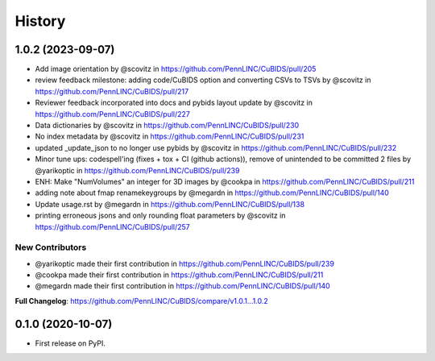 =======
History
=======

1.0.2 (2023-09-07)
------------------

* Add image orientation by @scovitz in https://github.com/PennLINC/CuBIDS/pull/205
* review feedback milestone: adding code/CuBIDS option and converting CSVs to TSVs by @scovitz in https://github.com/PennLINC/CuBIDS/pull/217
* Reviewer feedback incorporated  into docs and pybids layout update by @scovitz in https://github.com/PennLINC/CuBIDS/pull/227
* Data dictionaries by @scovitz in https://github.com/PennLINC/CuBIDS/pull/230
* No index metadata by @scovitz in https://github.com/PennLINC/CuBIDS/pull/231
* updated _update_json to no longer use pybids by @scovitz in https://github.com/PennLINC/CuBIDS/pull/232
* Minor tune ups: codespell'ing (fixes + tox + CI (github actions)), remove of unintended to be committed 2 files by @yarikoptic in https://github.com/PennLINC/CuBIDS/pull/239
* ENH: Make "NumVolumes" an integer for 3D images by @cookpa in https://github.com/PennLINC/CuBIDS/pull/211
* adding note about fmap renamekeygroups by @megardn in https://github.com/PennLINC/CuBIDS/pull/140
* Update usage.rst by @megardn in https://github.com/PennLINC/CuBIDS/pull/138
* printing erroneous jsons and only rounding float parameters by @scovitz in https://github.com/PennLINC/CuBIDS/pull/257

New Contributors
`````````````````
* @yarikoptic made their first contribution in https://github.com/PennLINC/CuBIDS/pull/239
* @cookpa made their first contribution in https://github.com/PennLINC/CuBIDS/pull/211
* @megardn made their first contribution in https://github.com/PennLINC/CuBIDS/pull/140

**Full Changelog**: https://github.com/PennLINC/CuBIDS/compare/v1.0.1...1.0.2

0.1.0 (2020-10-07)
------------------

* First release on PyPI.
